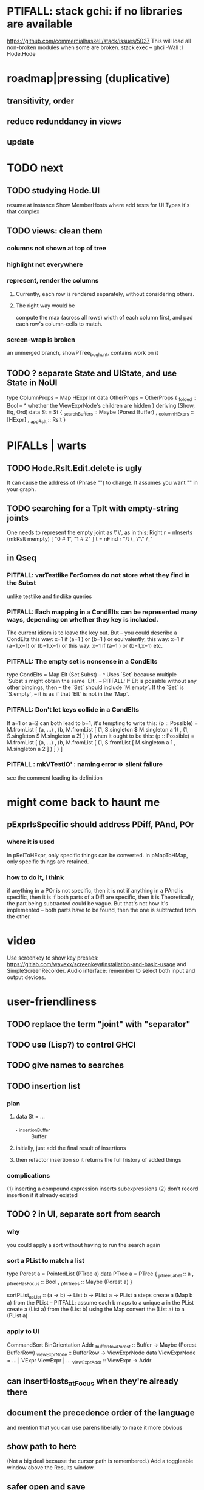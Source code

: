 * PTIFALL: stack gchi: if no libraries are available
https://github.com/commercialhaskell/stack/issues/5037
This will load all non-broken modules when some are broken.
  stack exec -- ghci -Wall
  :l Hode.Hode
* roadmap|pressing (duplicative)
** transitivity, order
** reduce redunddancy in views
** update
* TODO next
** TODO studying Hode.UI
 resume at
   instance Show MemberHosts where
 add tests for UI.Types
   it's that complex
** TODO views: clean them
*** columns not shown at top of tree
*** highlight not everywhere
*** represent, render the columns
**** Currently, each row is rendered separately, without considering others.
**** The right way would be
 compute the max (across all rows) width of each column first,
 and pad each row's column-cells to match.
*** screen-wrap is broken
an unmerged branch, showPTree_bughunt, contains work on it
** TODO ? separate State and UIState, and use State in NoUI
type ColumnProps = Map HExpr Int
data OtherProps = OtherProps {
  _folded :: Bool -- ^ whether the ViewExprNode's children are hidden
  } deriving (Show, Eq, Ord)
data St = St {
    _searchBuffers          :: Maybe (Porest Buffer)
  , _columnHExprs           :: [HExpr]
  , _appRslt                :: Rslt
  }
* PIFALLs | warts
** TODO Hode.Rslt.Edit.delete is ugly
It can cause the address of (Phrase "") to change.
It assumes you want "" in your graph.
** TODO searching for a Tplt with empty-string joints
One needs to represent the empty joint as \"\", as in this:
   Right r = nInserts (mkRslt mempty) [ "0 # 1", "1 # 2" ]
   t = nFind r "/t /_ \"\" /_"
** in Qseq
*** PITFALL: varTestlike ForSomes do not store what they find in the Subst
 unlike testlike and findlike queries
*** PITFALL: Each mapping in a CondElts can be represented many ways, depending on whether they key is included.
 The current idiom is to leave the key out. But -- you could describe a CondElts this way:
  x=1 if (a=1    ) or (b=1    )
 or equivalently, this way:
  x=1 if (a=1,x=1) or (b=1,x=1)
 or this way:
  x=1 if (a=1    ) or (b=1,x=1)
 etc.
*** PITFALL: The empty set is nonsense in a CondElts
 type CondElts = Map Elt (Set Subst)
   -- ^ Uses `Set` because multiple `Subst`s might obtain the same `Elt`.
   -- PITFALL: If Elt is possible without any other bindings, then
   -- the `Set` should include `M.empty`. If the `Set` is `S.empty`,
   -- it is as if that `Elt` is not in the `Map`.
*** PITFALL: Don't let keys collide in a CondElts
 If a=1 or a=2 can both lead to b=1, it's tempting to write this:
   (p :: Possible) =
     M.fromList [ (a, ...)
                , (b, M.fromList [ (1, S.singleton $ M.singleton a 1)
                                 , (1, S.singleton $ M.singleton a 2) ] ) ]
 when it ought to be this:
   (p :: Possible) =
     M.fromList [ (a, ...)
                , (b, M.fromList [ (1, S.fromList [ M.singleton a 1
                                                  , M.singleton a 2 ] ) ] ) ]
*** PITFALL : mkVTestIO' : naming error => silent failure
 see the comment leading its definition
* might come back to haunt me
** pExprIsSpecific should address PDiff, PAnd, POr
*** where it is used
 In pRelToHExpr, only specific things can be converted.
 In pMapToHMap, only specific things are retained.
*** how to do it, I think
 if anything in a POr is not specific, then it is not
 if anything in a PAnd is specific, then it is
 if both parts of a Diff are specific, then it is
   Theoretically, the part being subtracted could be vague.
   But that's not how it's implemented -- both parts have to be found,
   then the one is subtracted from the other.
* video
Use screenkey to show key presses:
   https://gitlab.com/wavexx/screenkey#installation-and-basic-usage
and SimpleScreenRecorder.
Audio interface: remember to select both input and output devices.
* user-friendliness
** TODO replace the term "joint" with "separator"
** TODO use (Lisp?) to control GHCI
** TODO give names to searches
** TODO insertion list
*** plan
**** data St = ...
+  , _insertionBuffer :: Buffer
**** initially, just add the final result of insertions
**** then refactor insertion so it returns the full history of added things
*** complications
(1) inserting a compound expression inserts subexpressions
(2) don't record insertion if it already existed
** TODO ? in UI, separate sort from search
*** why
you could apply a sort without having to run the search again
*** sort a PList to match a list
 type Porest a = PointedList (PTree a)
 data PTree a = PTree {
     _pTreeLabel :: a
   , _pTreeHasFocus :: Bool
   , _pMTrees :: Maybe (Porest a) }

 sortPList_asList :: (a -> b) -> List b -> PList a -> PList a
 steps
   create a (Map b a) from the PList
     -- PITFALL: assume each b maps to a unique a in the PList
   create a (List a) from the (List b)
     using the Map
   convert the (List a) to a (PList a)
*** apply to UI
CommandSort BinOrientation Addr
_bufferRowPorest :: Buffer -> Maybe (Porest BufferRow)
_viewExprNode :: BufferRow -> ViewExprNode
data ViewExprNode = ... | VExpr ViewExpr | ...
_viewExpr_Addr :: ViewExpr -> Addr
** can insertHosts_atFocus when they're already there
** document the precedence order of the language
and mention that you can use parens liberally to make it more obvious
** show path to here
(Not a big deal because the cursor path is remembered.)
Add a toggleable window above the Results window.
** safer open and save
To write, first run `git status`.
If anything is modified, ask "are you sure? Your repo has uncommitted changes; saving this data might clobber them."

If it's not a repo, ask, "Are you sure you don't want to turn that data into a Git repo first?"
* coder-friendliness
** to include arity in the a node's type
see digraphs-with-text/gadt.hs
** TODO simplify result of nPExpr
e.g. if q = "/trr 1 #< (/it= 0 | 2)", then
nPExpr q = Right ( PRel $ PNonRel $ ...
** wart: ifLefts and LeftStrings
*** could be replaced with Data.Validation
which comes with toEither and fromEither
https://www.reddit.com/r/haskellquestions/comments/d4f6px/class_should_apply_to_a_functor_only_when_its/
*** LeftStrings could be more polymorphic
https://www.reddit.com/r/haskellquestions/comments/d4f6px/class_should_apply_to_a_functor_only_when_its/
** wart: HExpr and PExpr are complex and nearly isomorphic
** wart: RsltViewTree is not natural
*** the root
The root is supposed to only be a Query,
but that is permitted elsewhere.
The root information is(will be) duplicated by the buffer.
*** the alternation is not enforced
It should be that each ViewResult can only have a Host or Members as a child,
and vice-versa.
* TODO views, rad
** TODO count more stuff in the left column(s)
*** St._columnHExprs: let the user add HExprs
Currently it's fixed at a single HExpr,
which indicates how many Rels or Tplts it's a top-level member of.
*** let each HExpr column can be given a title
by changing columnHExprs to Map String [HExpr]
*** let each buffer keep its own list of HExprs
** TODO reduce redundancy in views
this
  <complex expr>
    it #is _
      <complex expr> #is <condition 1>
could be reduced to this
  <complex expr>
    it #is _
      it #is <condition 1>
** a way to kill buffers
** TODO marking things in a tree
*** buffer nicknames
Let the user add a nickname to a buffer,
and then switch to that buffer via the nickname.
Begin with some auto-generated nicknames (numbers? letters?).
*** batch add
Toggle a checkbox window at the side of the main window.
Add (_isChecked :: Bool) to OtherProps.
Introduce an /each keyword for expression-insertion purposes.
** TODO update
*** manual update
*** automatic update
**** goal
Each time an Expr `a` is added,
test each search for whether it would include *only* `a`.
**** method
Call each layer in each ViewTree a "spot".
Each is associated with some kind of Hash expression `h`.
Decompose `h` into its constituents, and save those at the spot.

When an Expr `a` is added, break that into its constituents too.
Then, for each spot, create a Rslt `r` consisting of
(1) the constituents of `e`, and
(2) the constituents of the hash expression associated with that spot.
Now search r for h,
and add (in the map-insertion sense)
anything found to the contents already at h.
** store views
e.g. mark HostGroups as salient,
and store that info,
and permit viewing only the salient ones
** user language
show flag if condition holds
* crawling across Exprs
** Move faster by crossing over some views
When pressing left or right,
if there is a view collection like "ViewCenterRole" with no siblings,
do not stop on it.
Instead cross from its children to its parent, or vice-versa.
** "its members*" (with a star)
all members, submembers, etc -- probably nested
** maybe "its rels*" (with a star)
"maybe" because for certain Exprs that could explode
* crawling within an Expr
up|down to enclosing keyword (/hash, etc)
up|down to nearest higher binop (#, |, etc)
up|down, multipurpose
  this kind goes to either of the two previous kinds of things
left|right in same level
* Hash & maybe
** TODO ? _ #? _
_ #? _ means it could be any kind of binary relationship template.
_ #? _ #? _ could be any ternary, etc.
** TODO ? eventually, may need to test PRels for specificity too
The assumption is that a `PRel`
always refers to something reasonably specific,
because at the very least the template is determined.
But with more language features it might not be.
(And actually restricting to a certain member will in many cases yield fewer matches than restricting to a certain template.)

 Currently there exists `pExprIsSpecific`, but no `pRelIsSpecific`.
   (`pExprToHExpr` calls `pExprIsSpecific` to find whether conversion is possible.)
   (`pRelToHExpr` calls `pExprIsSpecific` to find which branches to convert.)
* TODO Qseq, the search metalanguage
** TODO ? It might be bad that varTestlike ForSomes do not store what they find in the Subst
** TODO ? define not just Sets, but Set-valued functions of Substs
Example (for a singleton Subst): define "ancestors-via-is" as a function of a Var v: It finds everything v' such that (v is v') or (v' is v), then every v'' such that (v'' is v') or (v' is v'') for one of the v's, etc.
This allows the set-valued function of v to be referred to by subsequent Queries, without having to recompute the set.
** TODO ? searches that take both Subst and Possible arguments
** TODO ? solve: mkVTestIO': naming errors cause silent failure
*** See the comment leading its definition for detail.
*** TODO why it's tricky
It would require introducing a type for checking input-output relationships.
Otherwise there is no record of the names used by the input and the output for validProgram to refer to.
* TODO re. Rslt
** TODO ? multi-Tplt topological sort
tags: order, transitive
*** if I could identify a set of tied w/r/t tplt-1 tops
then I could sort them by tplt 2, etc.
I suspect I could do this by:
  (1) scan the graph for everything that's top. They are tied.
  (2) When picking off those tied things, if anything becomes top,
      don't stick it at the end of the same list.
      Rather put it in a new list. That list will then consist of ties, too.
  (3) Repeat until done.
This is especially nice because it means I can just code the single-tplt sort for now,
and later, if need be, implement multi-tplt sort in terms of it.
*** maybe see earlier-work/lexico-topo-sort
Most of that work, though, describes a wholly different algorithm.
I would prefer this one, if it really does make sense.

** transitive search
*** DONE rethinking purpose
**** problem: HExpr finds Exprs; while transitive search finds pairs
Those pairs might be explicitly in the graph, but might not.
**** `reachable` will be easier to implement than `transitiveRels`
When running `reachable`,
which takes no fixed terminal arguments,
you want the whole lot (including starting points).
**** `transitiveRels` resembles `HEval`
When running `transitiveRels`,
which fixes start and end Exprs,
you probably want one or the other --
show me each of these starts that can reach one of these ends,
or each end that can be reached from some start.
But you might want both.

It would therefore be natural to include a [Role] argument to HTrans.
Unlike HEval, which takes a [RolePath],
these "paths" are necessarily length 1,
and there are only two possibilities: RoleMember 1 and RoleMember 2.
Also, confusingly,
*they don't index into the members of a relationship in the graph*;
they index into a pair constructed by `transitiveRels`.
*** TODO orphans
**** TODO ? could introduce type TransRole = TransLeft | TransRight
to limit the possible values in the list argument of PTrans (because,
e.g., RoleMember 3 or RoleTplt make no sense)
**** TODO efficiency: transitiveRels might, but HTrans does not have to search exahstively
See TODO comment under the HTrans clause of hExprToAddrs.
transitiveRels does have to find every pair if, for example, it's computing a transitive closure (as will be needed to oganize contents on-screen).
**** TODO Safety: check for cycles when someone adds an expression
**** TODO the transitive rel functions should take (SearchDir, Tplt) pairs
rather than a single SearchDir and multiple Tplts.
But this can wait until I need that.
**** TODO store, for each rel, the better traversal direction
Maybe use QuickCheck to automate the discovery of that direction.
  Run in the background each time a new
  instance of a transitive relationship is added.
The user should still be able to specify direction if needed.
  It's conceivable that a relationship might usually be best traversed left,
  but not always.
*** thinking | difficulties
**** two-template transitivity
***** "(x #is y) #and (y #(is subclass of) b) ##implies x #is z
**** equals, isa, is | hasq(uality), hasa
**** kinds of order
linear (schedule) vs. branching (dependency)
overlapping
topological sort
**** reflexivity is, so far, implicit
"Transitive" in Hode really means "transitive + reflexive".
*** done | stale
**** DONE the algorithm
***** use Hode.Data.Map.compose
***** DONE easiest algorithm: user chooses which way to search
 Given sets X and Y, we want all (x,y) s.t. x < y.
 wolog, suppose the user chooses to search "increasing|rightward".
 Define (\) to be the set difference operator:
 X \ Y is the set X, minus its intersection with Y.

 Let X1 be all n such that for some x in X \ Y,
   (x < n) is (explicitly) in the graph,
 and let pred_1 :: X1 -> 2^X map every x1 in X1 to {x in X s.t. x < x1).
   (Use Hode.Hash.HLookup.)
 Let X2 be all n such that for some x in X1 \ Y, (x < n) is in the graph,
 and pred_2 :: X2 -> 2^X map every x2 in X2 to {x in X s.t. x < x2).

 Similarly, build sets X3, X4 ... Xn,
 and functions pred_3, pred4 ... pred_n,
 such that X(n+1) would be the first empty one.

 Define XM = X union X1 union ... union Xn.
 Define earliestAncestors :: XM -> X.
 (If x is in X, then x is in `earliestAncestors x`,
 but it might not be the only member.)

 Find I = XM intersect Y.
 For each y in I,
 for each x in `earliestAncestors y`,
 include (x,y) in the answer.
***** goal
 The search might be "reflexive" (<=) or not (<).
 Given two sets X and Y, we search left from X, right from Y,
 for a set P = {(x,y) : x (<=|<) y}.
**** goal: transitive search
 If "brilliant #(is a kind of) bright",
 I should be able to search for everything that #is bright,
 and have brilliant things returned,
 without needing them to be labeled bright.
**** method
***** TODO ? Build-in some Exprs
 Phrase "transitive"
 Tplt "_ is _"
***** Search query format: unchanged
 They look just like they used to.
 But if "_ x _" is transitive, then searching for "/any #x y"
 will (potentially) return more stuff.
***** TODO better: hand this work off to some existing library
****** basic idea
 Find all the xs and all the ys.
 Use the graph (whose nodes are addresses) induced by the #r relationship.
****** TODO There are haskell bindings for a few graph querly langs now
 gremlin
 graphql
 pangraph
 cayley
****** graphite, Graphalyze look good
 *graphite* uses hash maps
 *Data.Core.Graph* "is fast, efficient", uses IntMap
 Data.Graph.Comfort uses Data.Map, but it's a one-page library
 digraph - hashmaps, three modules
****** if x is /any but y is specific (or vice-versa)
 Compute `Data.Graph.reachable y` for every value of y.
***** nah - hand-write the search algorithm for "x #r y"
****** If x is /any but y is specific (or vice-versa)
 Find everything that would be in "x #r y" without transitivity.
 Call that s1.
 For each (m1 #r y) in s1, search for "/any #r m1",
 and call the result "m2 #r m1".
 Call the set { m2 #r y } "s2 of y".
 Repeat: for each m2 in (s2 of y), search for "/any #r m2",
 and call each result "m3 #r m2" ...
 Eventually, end up with a bunch of relationships of the form "x #r y".
****** If neither is specific
 Fuck that. Just return what's been getting returned already,
 which is just the first-order (ignoring transitivity) relatinoships.
 To return all the transitive relationships
 would be both hard for the programmer and useless for the user.
****** *DOPE* If both are specific
 Let X = {x} and Y = {y}
 Create an empty map M from X to Y.

 Let X1 be all the values reachable from X in one rightward hop.
 Create a map L1 (L stands for left) from X1 to X,
 indicating which members are connected.
 For every y in both X1 and Y, add (L1 y, y) to M.

 Let Y1 be all values reachable from Y in one leftward hop.
 Create a map R1 (R stands for right) from Y1 to Y.
 For every x in both Y1 and X, add (x, R1 x) to M.
 *NEW at this step*: For every x in both Y1 and X1, add (L1 x, R1 x) to M.

 Let X2 be all values reachable from X1 in one rightward hop.
 *NEW IDEA* Using L1, create a map L2 from X2 to X.
 For each y in both X2 and Y, add (L2 y, y) to M.
 For each y in both X2 and Y1, add (L2 y, R1 y) to M.

 This has to go on until both forests are completely mapped.
***** wart: What if you don't want to use the transitivity?
****** fortunately there's a hack that solves it
 The user can just temporarily delete the transitivity property for that Tplt.
****** the problem
 If "_ x _ " is transitive, and one searches for "/_ #x /_",
 the user probably just wants to see all the first-order x relationships,
 not the compound ones.

 This suggests either treating that (and similar?!) case specially,
 or letting the user ask not to use the transitivity.
**** suspicions
***** The functions in Hash.HLookup deserve complication for transitivity.
 Hash, after all, is the query language,
 and in that language transitive search is a distinct concept.
** TODO HExpr: add a symbol for "involves"
*** the current (slow, incomplete) hack
**** what it is
Use an HMap that looks for whether the known thing is the template or the 1st, 2nd, 3rd member of the search target. This is the default column shown in the Results buffers.
**** why it's not great
It checks for things redundantly.
It would miss any members of an arity-4 relationship (if they existed).
*** what it means
A Tplt involves all its joints.
A Rel involves its template and all its members.
*** PITFALL : Involves does not play nicely with pathsToIts
Even the Involves that only goes 1 layer deep is confusing.
Once it is implemented, Paths need to not be integers lists;
they will have to be lists of (Integer | Wildcard),
where a Wildcard stands for "any number could go here".
*** Add involves*

** (#fast) isIn ought to return two maps, not a set
a map from Role to Set Addr
   because the item in question often holds the same Role in multiple Exprs
a map from Addr to Set Role
   because the item in question could (although this will be rare) hold
   multiple Roles within the same Expr
** ? To avoid redundant tree-climbing
Recursive calls to a function that evaluates something at an ExprImg by first evaluating it along each of its branches could be expensive.
It could be avoided by making the ImgExpr abstract, a functor over some parameter a that is paired with each constructor.
* ? how to make variable collision avoidance easier?
Consider QAnd [ Find child of some x, Test equal to no x].
That's an existential find followed by a universal test over the same variable. The find binds x, then the Test deletes that binding.
The solution is to change the varName in the Test. This puts, however,
an annoying burden on the user.
* ? safety, speed
** To use GHC 8.10's newer garbage collector
https://well-typed.com/blog/2019/10/nonmoving-gc-merge/
Our new collector has been merged to GHC’s master branch and will be present in GHC 8.10.1. For a program to use the concurrent non-moving collector it must be compiled with GHC’s -threaded flag and invoked with the +RTS -xn runtime system flag.
** ? someone else wrote a tree editor
https://cs-syd.eu/posts/2019-06-28-microsmos
and then a forest editor:
https://cs-syd.eu/posts/2019-08-28-millismos
** ? use lists rather than sets until needed
e.g. in HExprToAddrs, or the RLookup functions.
That is, unless set fusion works as well.
** there are some list-set mismatches
rightReachable, for instance, uses lists, because it's fast.
But it has to convert the output of hExprToAddrs to a list, using Set.toList.
It would be nice if a version of hExprToAddrs existed that used lists, not sets.
** for jumping around the view
Could include in the St a map from Addr to Path, so that a user can ask to jump straight to the View corresponding to a given Addr.
(If it's in the buffer multiple times, cycle between them.)
** if moving focus ever gets slow
replace those vectors of subviews with zippers
** redundant cases should be last among definitions
example: In this:
    pExprToHExpr :: PExpr -> Either String HExpr
    pExprToHExpr px@(pExprIsSpecific -> False) = Left
      $ "pExprToHExpr: " ++ show px ++ " is not specific enough."
    pExprToHExpr Any =
      Left $ "pExprToHExpr: Any is not specific enough."
I only wrote the Any case to make GHCI not issue a warning.
It should come last.
** use lists in some places for fusion, short-circuiting, instead of maps, sets
Example: mapping over a map, and then looking for lefts, is slower than turning the map into a list, mapping over the list, and short-circuiting at the first Left.
hExprToAddrs (the Hash language find routine) called on the HMap constructor, for instance, does this.
** speed when asking for multiple variables that determined a given one
For varPossibilities, just use the unconditional found values.
For the input-output criteria, just use VarTest.
*** once that's complete, ditch some unused functions in Subst.hs
*** for more speed, while still pretty simple
(*much* simpler than the input-output-matching varPossibilities strategy I was working on)

Track inputs and outputs.
Then, to cut down on the number of varPossibilities tried, allow the user to ask for one flavor (variable name) of input or output to one found Query result.
Any additional input-output-matching criteria are imposed via VarTest.

How inputs are tracked (already true):
  Look up a result Var in the Possible.
  In the resulting CondElts, look up a value for the same Var.
  This produces all the possible Substs that could lead there.
How outputs could be tracked:
  Look up an input Var in the Possible.
  In the resulting [?], Look up a value of that Var.
  In the resulting [?], look up the output Var.
  This produces all the possible values that input value could cause in the output.
** speed|space optimization
*** skip recording unneeded dependent bindings
You can tell from reading a Program's [ (VarFunc, Query) ] argument which elements of the Substs will never be referred to; those would not have to be recorded.
** todo ? safety : check that every Set in a CondElts is nonempty
** ? test mixed queries more
*** a ForAll with a ForSome condition
*** a ForAll with a ForAll condition
** test pathsToIts_*, eval
* far off
** synthetic templates
_ is a member of _" is a "synthetic" template. There might be others.
** relationship equivalence
** programmatic edits ("do _ to everything that satisfies _")
** show a recursive statement without exploding
** hard : text-to-hexpr|expr correspondence
** buffer ring
From the Buffer Tree view, allow the user to mark buffers with unique integer indexes.
To move "right" in the buffer ring is to move to the buffer with the least index greater than the current one, and left to the one with the greatest index less than, except wrapping at the edges.
* TODO collect use cases
** view notes from a text ordered by source text or topic
** collective note taking
https://blogs.agu.org/geoedtrek/2016/12/28/collaborative-note-taking/
* bugs
** meh: the empty unary relationship
"# x" is treated the same as "x #"
and it displays the same as "x"
* DONE ? overly cautious
** fancy alternatives to Either
 Matt Parsons's magic generic-lens strategy:
   https://www.parsonsmatt.org/2018/11/03/trouble_with_typed_errors.html
 more:
   https://www.fpcomplete.com/blog/defining-exceptions-in-haskell
** more safety with PTree focus
*** a function to check the validity of its focii fields
*** focusPorestOnFocusedPTree
A Porest is a list of PTrees.
Exactly one of those PTrees should have focus.
This function would move the focus of the Porest to align with the first PTree that has focus.
* DONE explaining some design decisions
** why the focus within the Results window is coded by hand
(where "by hand" = instead of using Brick's built-in focus concept).
*** in brief
Brick's "focus" selects among named Widgets.
Few things can be named: lists, editors, viewports and `cached`s.
In particular, a strWrap cannot be.

I could wrap the strWrap in a List, but that feels awkward.
*** things that can be named
cached
**** these won't work for holding a single widget
editor
viewport -- would be infinite-sized, because nested
* DONE ? obvious|stale
** untested : Hode.Util.PTree.writeLevels
** forall and exists clauses for variable functions of variables
*** Example
 [ (X, ..)
   (Y,              Exists [X] $ ...)
   (W, Exists [Y] $ ForAll [X(Y)] ...)
   (V, Exists [Y] $ Exists [X(Y)] ...) ]
*** Analysis
 Y, W and V all quantify across some set of Xs.
 Y quantifies existentially across all the Xs.
   It draws those X values from the result of the X query.
 W and V quantify across only those Xs associated with the Y in question.
   They both draw X values the results of the Y query, not the X query.
** the "Hera's grandchild and not Zeus's child" query
*** query
 X <- every child of Zeus
 Y <- every child of Hera
 Z <- every child of some Y s.t. for all X, X /= Y
*** representation
 [ (X, QFind <child of Zeus> )
 , (Y, QFind <child of Hera> )
 , (Z, QForSome [Y] $ QAnd [ QFind <child of Y>
                           , QForAll [X] $ QTest <Y /= X> ] ) ]
*** algorithm
 For X: do it.
 For Y: do it.
 For Z: For each possible binding of Y
   for each C among the children of Y
     for each possible binding of X -- At this point the subst'n uses 2 vars.
       test whether X == Y
       if at any point they are equal, abort
     if that innermost loop never aborted
       add* the following association the Z-result:
         (Var "C" = C) -> (Var "Y" = Y)
         * where by "add" I mean use insertWith to add (Var "Y" = Y) to the
          set of possible bindings that make (Var "C" = C) valid..
** a variable (here, X) can be quantified existentially in one place and universally in another
*** query
 X <- in children(Zeus)
 Y <- in children(Hera)
 Z <- for some Y, in children(Y)
      & for all X, not equal to X
 W <- for some X, in children(X)
      & for all Z, for all Y(Z), not( has_battled( W, Y(Z) ) )
        Need two forall statements here because Y(Z) is meaningless until Z has a binding.
** disjunctions can make a variable's dependencies on other variables depend on the first one's value
*** The problem
 X <- children of Thor
 Y <- children of Malox
 Z <- for some Y, Z knows Y
      or for some X, Z knows X
 These are every person who knows a child of Thor or a child of Malox. For some values of Z, Y is defined and X not; for other values of Z, X is defined and Y not.
*** It can be solved by rewriting the query
 X <- children of Thor
 Y <- children of Malox
 W <- X or Y
 Z <- for some W, Z knows W
*** The first (problematic) query should be valid
*** But in that case certian result requests are meaningless
The user cannot ask for X(Z) or Y(Z).
*** Only common dependencies survive disjunction
When taking the disjunction of two queries, retain any variable dependencies that are defined for every member of the disjunction.
So, for instance, if one query is dependent on nothing, then no variable dependencies will be recorded.
*** A simple solution
In the course of binding variable X, only those bindings the binding depends on will be recorded.
This means, for instance, that there might be one value of X dependent on a binding for Y and not on Z, and another binding of X dependent on Z but not on Y.
When the user asks for a binding of X that depends on the binding of Y, any binding of X that does not depend on Y will be skipped.
** temporary user burdens: query order, dependency validity
Eventually the code should be able to determine which queries depend on which others, and whether a sequential solution exists.
* misfiled: lens tricks
** `partsOf` is cool
https://www.reddit.com/r/haskellquestions/comments/bz5dmp/how_to_implement_b_a_a_a_b_b/
